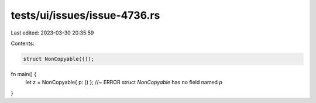 tests/ui/issues/issue-4736.rs
=============================

Last edited: 2023-03-30 20:35:59

Contents:

.. code-block:: rs

    struct NonCopyable(());

fn main() {
    let z = NonCopyable{ p: () }; //~ ERROR struct `NonCopyable` has no field named `p`
}


